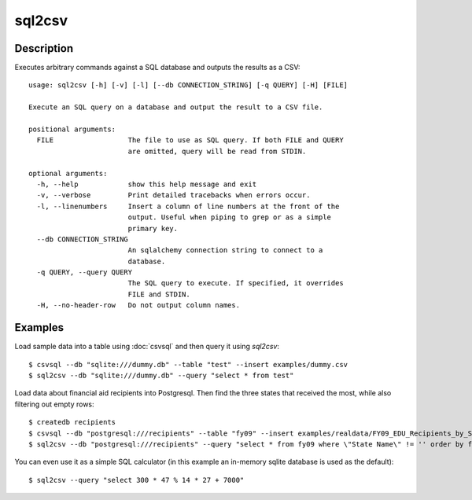 =======
sql2csv
=======

Description
===========

Executes arbitrary commands against a SQL database and outputs the results as a CSV::

    usage: sql2csv [-h] [-v] [-l] [--db CONNECTION_STRING] [-q QUERY] [-H] [FILE]

    Execute an SQL query on a database and output the result to a CSV file.

    positional arguments:
      FILE                  The file to use as SQL query. If both FILE and QUERY
                            are omitted, query will be read from STDIN.

    optional arguments:
      -h, --help            show this help message and exit
      -v, --verbose         Print detailed tracebacks when errors occur.
      -l, --linenumbers     Insert a column of line numbers at the front of the
                            output. Useful when piping to grep or as a simple
                            primary key.
      --db CONNECTION_STRING
                            An sqlalchemy connection string to connect to a
                            database.
      -q QUERY, --query QUERY
                            The SQL query to execute. If specified, it overrides
                            FILE and STDIN.
      -H, --no-header-row   Do not output column names.

Examples
========

Load sample data into a table using :doc:`csvsql` and then query it using `sql2csv`::

    $ csvsql --db "sqlite:///dummy.db" --table "test" --insert examples/dummy.csv
    $ sql2csv --db "sqlite:///dummy.db" --query "select * from test"

Load data about financial aid recipients into Postgresql. Then find the three states that received the most, while also filtering out empty rows::

    $ createdb recipients
    $ csvsql --db "postgresql:///recipients" --table "fy09" --insert examples/realdata/FY09_EDU_Recipients_by_State.csv
    $ sql2csv --db "postgresql:///recipients" --query "select * from fy09 where \"State Name\" != '' order by fy09.\"TOTAL\" limit 3"

You can even use it as a simple SQL calculator (in this example an in-memory sqlite database is used as the default)::

    $ sql2csv --query "select 300 * 47 % 14 * 27 + 7000"

